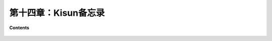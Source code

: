 第十四章：Kisun备忘录
============================


**Contents**

    .. toctree::
        :maxdepth: 1
        :glob:

        ../c14/*